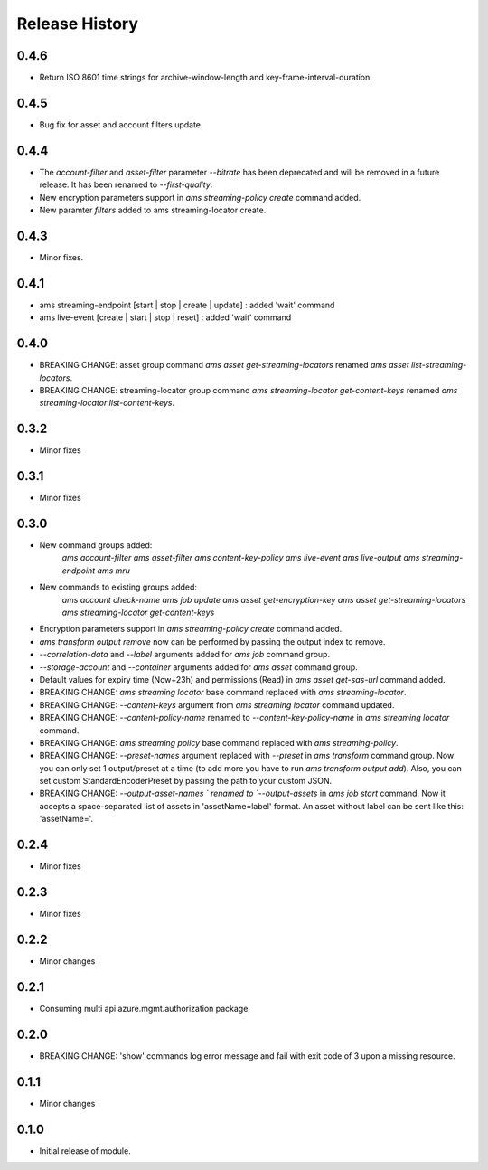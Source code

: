 .. :changelog:

Release History
===============

0.4.6
+++++
* Return ISO 8601 time strings for archive-window-length and key-frame-interval-duration.

0.4.5
+++++
* Bug fix for asset and account filters update.

0.4.4
+++++
* The `account-filter` and `asset-filter` parameter `--bitrate` has been deprecated and will be removed in a future release. 
  It has been renamed to `--first-quality`.
* New encryption parameters support in `ams streaming-policy create` command added.
* New paramter `filters` added to ams streaming-locator create.

0.4.3
+++++
* Minor fixes.

0.4.1
+++++
* ams streaming-endpoint [start | stop | create | update] : added 'wait' command
* ams live-event [create | start | stop | reset] : added 'wait' command

0.4.0
+++++
* BREAKING CHANGE: asset group command `ams asset get-streaming-locators` renamed `ams asset list-streaming-locators`.
* BREAKING CHANGE: streaming-locator group command `ams streaming-locator get-content-keys` renamed `ams streaming-locator list-content-keys`.

0.3.2
+++++
* Minor fixes

0.3.1
+++++
* Minor fixes

0.3.0
+++++
* New command groups added:
    `ams account-filter`
    `ams asset-filter`
    `ams content-key-policy`
    `ams live-event`
    `ams live-output`
    `ams streaming-endpoint`
    `ams mru`
* New commands to existing groups added:
    `ams account check-name`
    `ams job update`
    `ams asset get-encryption-key`
    `ams asset get-streaming-locators`
    `ams streaming-locator get-content-keys`
* Encryption parameters support in `ams streaming-policy create` command added.
* `ams transform output remove` now can be performed by passing the output index to remove.
* `--correlation-data` and `--label` arguments added for `ams job` command group.
* `--storage-account` and `--container` arguments added for `ams asset` command group.
* Default values for expiry time (Now+23h) and permissions (Read) in `ams asset get-sas-url` command added.
* BREAKING CHANGE: `ams streaming locator` base command replaced with `ams streaming-locator`.
* BREAKING CHANGE: `--content-keys` argument from `ams streaming locator` command updated.
* BREAKING CHANGE: `--content-policy-name` renamed to `--content-key-policy-name` in `ams streaming locator` command.
* BREAKING CHANGE: `ams streaming policy` base command replaced with `ams streaming-policy`.
* BREAKING CHANGE: `--preset-names` argument replaced with `--preset` in `ams transform` command group. Now you can only set 1 output/preset at a time (to add more you have to run `ams transform output add`). Also, you can set custom StandardEncoderPreset by passing the path to your custom JSON.
* BREAKING CHANGE: `--output-asset-names ` renamed to `--output-assets` in `ams job start` command. Now it accepts a space-separated list of assets in 'assetName=label' format. An asset without label can be sent like this: 'assetName='.

0.2.4
+++++
* Minor fixes

0.2.3
+++++
* Minor fixes

0.2.2
+++++
* Minor changes

0.2.1
+++++
* Consuming multi api azure.mgmt.authorization package

0.2.0
+++++
* BREAKING CHANGE: 'show' commands log error message and fail with exit code of 3 upon a missing resource.

0.1.1
+++++
* Minor changes

0.1.0
+++++
* Initial release of module.
